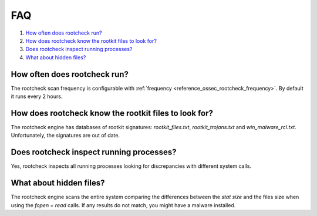 .. _intrusion-faq:

FAQ
===================================

1. `How often does rootcheck run?`_
2. `How does rootcheck know the rootkit files to look for?`_
3. `Does rootcheck inspect running processes?`_
4. `What about hidden files?`_


How often does rootcheck run?
-------------------------------------------------
The rootcheck scan frequency is configurable with :ref:`frequency <reference_ossec_rootcheck_frequency>`. By default it runs every 2 hours.

How does rootcheck know the rootkit files to look for?
------------------------------------------------------------
The rootcheck engine has databases of rootkit signatures: *rootkit_files.txt*, *rootkit_trojans.txt* and *win_malware_rcl.txt*. Unfortunately, the signatures are out of date.

Does rootcheck inspect running processes?
------------------------------------------------------------
Yes, rootcheck inspects all running processes looking for discrepancies with different system calls.

What about hidden files?
-------------------------------------------------
The rootcheck engine scans the entire system comparing the differences between the *stat size* and the files size when using the *fopen* + *read* calls.  If any results do not match, you might have a malware installed.
